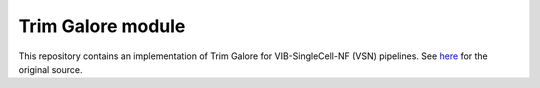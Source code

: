 
Trim Galore module
==================

This repository contains an implementation of Trim Galore for VIB-SingleCell-NF (VSN) pipelines.
See `here <https://www.bioinformatics.babraham.ac.uk/projects/trim_galore/>`_ for the original source.


